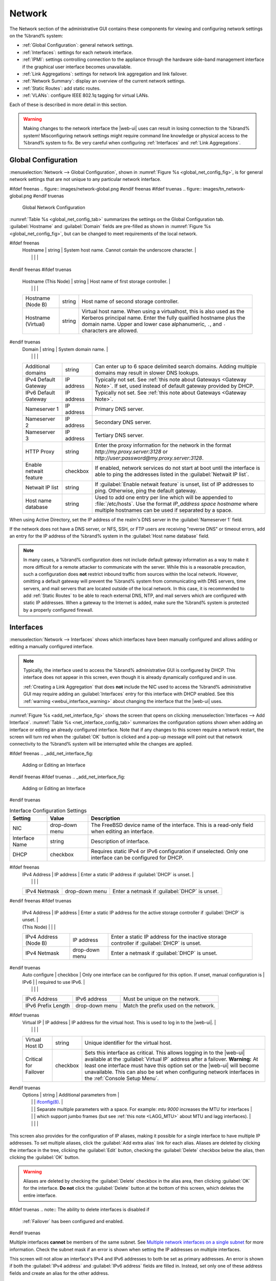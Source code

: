 .. index:: Network Settings
.. _Network:

Network
=======

The Network section of the administrative GUI contains these
components for viewing and configuring network settings on the
%brand% system:

* :ref:`Global Configuration`: general network settings.

* :ref:`Interfaces`: settings for each network interface.

* :ref:`IPMI`: settings controlling connection to the appliance
  through the hardware side-band management interface if the graphical
  user interface becomes unavailable.

* :ref:`Link Aggregations`: settings for network link aggregation and
  link failover.

* :ref:`Network Summary`: display an overview of the current network
  settings.

* :ref:`Static Routes`: add static routes.

* :ref:`VLANs`: configure IEEE 802.1q tagging for virtual LANs.

Each of these is described in more detail in this section.

.. _webui_interface_warning:

.. warning:: Making changes to the network interface the |web-ui| uses
   can result in losing connection to the %brand% system! Misconfiguring
   network settings might require command line knowledge or physical
   access to the %brand% system to fix. Be very careful when configuring
   :ref:`Interfaces` and :ref:`Link Aggregations`.


.. _Global Configuration:

Global Configuration
--------------------

:menuselection:`Network --> Global Configuration`,
shown in
:numref:`Figure %s <global_net_config_fig>`,
is for general network settings that are not unique to any particular
network interface.


.. _global_net_config_fig:

#ifdef freenas
.. figure:: images/network-global.png
#endif freenas
#ifdef truenas
.. figure:: images/tn_network-global.png
#endif truenas

   Global Network Configuration


:numref:`Table %s <global_net_config_tab>`
summarizes the settings on the Global Configuration tab.
:guilabel:`Hostname` and :guilabel:`Domain` fields are pre-filled as
shown in :numref:`Figure %s <global_net_config_fig>`,
but can be changed to meet requirements of the local network.


.. tabularcolumns:: |>{\RaggedRight}p{\dimexpr 0.16\linewidth-2\tabcolsep}
                    |>{\RaggedRight}p{\dimexpr 0.20\linewidth-2\tabcolsep}
                    |>{\RaggedRight}p{\dimexpr 0.63\linewidth-2\tabcolsep}|

.. _global_net_config_tab:

.. table:: Global Configuration Settings
   :class: longtable

   +-------------------------+---------------+---------------------------------------------------------------------------------------------------+
   | Setting                 | Value         | Description                                                                                       |
   |                         |               |                                                                                                   |
   +=========================+===============+===================================================================================================+
#ifdef freenas
   | Hostname                | string        | System host name. Cannot contain the underscore character.                                        |
   |                         |               |                                                                                                   |
   +-------------------------+---------------+---------------------------------------------------------------------------------------------------+
#endif freenas
#ifdef truenas
   | Hostname (This Node)    | string        | Host name of first storage controller.                                                            |
   |                         |               |                                                                                                   |
   +-------------------------+---------------+---------------------------------------------------------------------------------------------------+
   | Hostname (Node B)       | string        | Host name of second storage controller.                                                           |
   |                         |               |                                                                                                   |
   +-------------------------+---------------+---------------------------------------------------------------------------------------------------+
   | Hostname (Virtual)      | string        | Virtual host name. When using a virtualhost, this is also used as the Kerberos principal name.    |
   |                         |               | Enter the fully qualified hostname plus the domain name. Upper and lower case alphanumeric,       |
   |                         |               | :literal:`.`, and :literal:`-` characters are allowed.                                            |
   |                         |               |                                                                                                   |
   +-------------------------+---------------+---------------------------------------------------------------------------------------------------+
#endif truenas
   | Domain                  | string        | System domain name.                                                                               |
   |                         |               |                                                                                                   |
   +-------------------------+---------------+---------------------------------------------------------------------------------------------------+
   | Additional domains      | string        | Can enter up to 6 space delimited search domains.                                                 |
   |                         |               | Adding multiple domains may result in slower DNS lookups.                                         |
   |                         |               |                                                                                                   |
   +-------------------------+---------------+---------------------------------------------------------------------------------------------------+
   | IPv4 Default            | IP address    | Typically not set. See :ref:`this note about Gateways <Gateway Note>`.                            |
   | Gateway                 |               | If set, used instead of default gateway provided by DHCP.                                         |
   |                         |               |                                                                                                   |
   +-------------------------+---------------+---------------------------------------------------------------------------------------------------+
   | IPv6 Default Gateway    | IP address    | Typically not set. See :ref:`this note about Gateways <Gateway Note>`.                            |
   |                         |               |                                                                                                   |
   +-------------------------+---------------+---------------------------------------------------------------------------------------------------+
   | Nameserver 1            | IP address    | Primary DNS server.                                                                               |
   |                         |               |                                                                                                   |
   +-------------------------+---------------+---------------------------------------------------------------------------------------------------+
   | Nameserver 2            | IP address    | Secondary DNS server.                                                                             |
   |                         |               |                                                                                                   |
   +-------------------------+---------------+---------------------------------------------------------------------------------------------------+
   | Nameserver 3            | IP address    | Tertiary DNS server.                                                                              |
   |                         |               |                                                                                                   |
   +-------------------------+---------------+---------------------------------------------------------------------------------------------------+
   | HTTP Proxy              | string        | Enter the proxy information for the network in the format *http://my.proxy.server:3128* or        |
   |                         |               | *http://user:password@my.proxy.server:3128*.                                                      |
   |                         |               |                                                                                                   |
   +-------------------------+---------------+---------------------------------------------------------------------------------------------------+
   | Enable netwait          | checkbox      | If enabled, network services do not start at boot until the interface is able to ping             |
   | feature                 |               | the addresses listed in the :guilabel:`Netwait IP list`.                                          |
   |                         |               |                                                                                                   |
   +-------------------------+---------------+---------------------------------------------------------------------------------------------------+
   | Netwait IP list         | string        | If :guilabel:`Enable netwait feature` is unset, list of IP addresses to ping.                     |
   |                         |               | Otherwise, ping the default gateway.                                                              |
   |                         |               |                                                                                                   |
   +-------------------------+---------------+---------------------------------------------------------------------------------------------------+
   | Host name database      | string        | Used to add one entry per line which will be appended to :file:`/etc/hosts`. Use the format       |
   |                         |               | *IP_address space hostname* where multiple hostnames can be used if separated by a space.         |
   |                         |               |                                                                                                   |
   +-------------------------+---------------+---------------------------------------------------------------------------------------------------+


When using Active Directory, set the IP address of the
realm's DNS server in the :guilabel:`Nameserver 1` field.

If the network does not have a DNS server, or NFS, SSH, or FTP users
are receiving "reverse DNS" or timeout errors, add an entry for the IP
address of the %brand% system in the :guilabel:`Host name database`
field.

.. _Gateway Note:

.. note:: In many cases, a %brand% configuration does not include
   default gateway information as a way to make it more difficult for
   a remote attacker to communicate with the server. While this is a
   reasonable precaution, such a configuration does **not** restrict
   inbound traffic from sources within the local network. However,
   omitting a default gateway will prevent the %brand% system from
   communicating with DNS servers, time servers, and mail servers that
   are located outside of the local network. In this case, it is
   recommended to add :ref:`Static Routes` to be able to reach
   external DNS, NTP, and mail servers which are configured with
   static IP addresses. When a gateway to the Internet is added, make
   sure the %brand% system is protected by a properly configured
   firewall.


.. _Interfaces:

Interfaces
----------

:menuselection:`Network --> Interfaces`
shows which interfaces have been manually configured and allows adding
or editing a manually configured interface.

.. note:: Typically, the interface used to access the %brand%
   administrative GUI is configured by DHCP. This interface does not
   appear in this screen, even though it is already dynamically
   configured and in use.

   :ref:`Creating a Link Aggregation` that does **not** include the NIC
   used to access the %brand% administrative GUI may require adding an
   :guilabel:`Interfaces` entry for this interface with DHCP enabled.
   See this :ref:`warning <webui_interface_warning>` about changing the
   interface that the |web-ui| uses.


:numref:`Figure %s <add_net_interface_fig>`
shows the screen that opens on clicking
:menuselection:`Interfaces --> Add Interface`.
:numref:`Table %s <net_interface_config_tab>`
summarizes the configuration options shown when adding an interface or
editing an already configured interface. Note that if any changes to
this screen require a network restart, the screen will turn red when
the :guilabel:`OK` button is clicked and a pop-up message will point
out that network connectivity to the %brand% system will be
interrupted while the changes are applied.

#ifdef freenas
.. _add_net_interface_fig:

.. figure:: images/interface.png

   Adding or Editing an Interface


#endif freenas
#ifdef truenas
.. _add_net_interface_fig:

.. figure:: images/tn_interface.png

   Adding or Editing an Interface


#endif truenas

.. tabularcolumns:: |>{\RaggedRight}p{\dimexpr 0.16\linewidth-2\tabcolsep}
                    |>{\RaggedRight}p{\dimexpr 0.20\linewidth-2\tabcolsep}
                    |>{\RaggedRight}p{\dimexpr 0.63\linewidth-2\tabcolsep}|

.. _net_interface_config_tab:

.. table:: Interface Configuration Settings
   :class: longtable

   +-------------------+-----------------+-------------------------------------------------------------------------------------------------------------+
   | Setting           | Value           | Description                                                                                                 |
   |                   |                 |                                                                                                             |
   +===================+=================+=============================================================================================================+
   | NIC               | drop-down       | The FreeBSD device name of the interface. This is a read-only field when editing an interface.              |
   |                   | menu            |                                                                                                             |
   |                   |                 |                                                                                                             |
   +-------------------+-----------------+-------------------------------------------------------------------------------------------------------------+
   | Interface Name    | string          | Description of interface.                                                                                   |
   |                   |                 |                                                                                                             |
   +-------------------+-----------------+-------------------------------------------------------------------------------------------------------------+
   | DHCP              | checkbox        | Requires static IPv4 or IPv6 configuration if unselected. Only one interface can be configured for DHCP.    |
   |                   |                 |                                                                                                             |
   +-------------------+-----------------+-------------------------------------------------------------------------------------------------------------+
#ifdef freenas
   | IPv4 Address      | IP address      | Enter a static IP address if :guilabel:`DHCP` is unset.                                                     |
   |                   |                 |                                                                                                             |
   +-------------------+-----------------+-------------------------------------------------------------------------------------------------------------+
   | IPv4 Netmask      | drop-down       | Enter a netmask if :guilabel:`DHCP` is unset.                                                               |
   |                   | menu            |                                                                                                             |
   |                   |                 |                                                                                                             |
   +-------------------+-----------------+-------------------------------------------------------------------------------------------------------------+
#endif freenas
#ifdef truenas
   | IPv4 Address      | IP address      | Enter a static IP address for the active storage controller if :guilabel:`DHCP` is unset.                   |
   | (This Node)       |                 |                                                                                                             |
   +-------------------+-----------------+-------------------------------------------------------------------------------------------------------------+
   | IPv4 Address      | IP address      | Enter a static IP address for the inactive storage controller if :guilabel:`DHCP` is unset.                 |
   | (Node B)          |                 |                                                                                                             |
   +-------------------+-----------------+-------------------------------------------------------------------------------------------------------------+
   | IPv4 Netmask      | drop-down       | Enter a netmask if :guilabel:`DHCP` is unset.                                                               |
   |                   | menu            |                                                                                                             |
   |                   |                 |                                                                                                             |
   +-------------------+-----------------+-------------------------------------------------------------------------------------------------------------+
#endif truenas
   | Auto configure    | checkbox        | Only one interface can be configured for this option. If unset, manual configuration is                     |
   | IPv6              |                 | required to use IPv6.                                                                                       |
   |                   |                 |                                                                                                             |
   +-------------------+-----------------+-------------------------------------------------------------------------------------------------------------+
   | IPv6 Address      | IPv6 address    | Must be unique on the network.                                                                              |
   |                   |                 |                                                                                                             |
   +-------------------+-----------------+-------------------------------------------------------------------------------------------------------------+
   | IPv6 Prefix       | drop-down       | Match the prefix used on the network.                                                                       |
   | Length            | menu            |                                                                                                             |
   |                   |                 |                                                                                                             |
   +-------------------+-----------------+-------------------------------------------------------------------------------------------------------------+
#ifdef truenas
   | Virtual IP        | IP address      | IP address for the virtual host. This is used to log in to the |web-ui|.                                    |
   |                   |                 |                                                                                                             |
   +-------------------+-----------------+-------------------------------------------------------------------------------------------------------------+
   | Virtual Host ID   | string          | Unique identifier for the virtual host.                                                                     |
   |                   |                 |                                                                                                             |
   +-------------------+-----------------+-------------------------------------------------------------------------------------------------------------+
   | Critical for      | checkbox        | Sets this interface as critical. This allows logging in to the |web-ui| available at the                    |
   | Failover          |                 | :guilabel:`Virtual IP` address after a failover. **Warning:** At least one interface must have this option  |
   |                   |                 | set or the |web-ui| will become unavailable. This can also be set when configuring network interfaces in    |
   |                   |                 | the :ref:`Console Setup Menu`.                                                                              |
   +-------------------+-----------------+-------------------------------------------------------------------------------------------------------------+
#endif truenas
   | Options           | string          | Additional parameters from                                                                                  |
   |                   |                 | `ifconfig(8) <https://www.freebsd.org/cgi/man.cgi?query=ifconfig>`__.                                       |
   |                   |                 | Separate multiple parameters with a space. For example: *mtu 9000* increases the MTU for interfaces         |
   |                   |                 | which support jumbo frames (but see :ref:`this note <LAGG_MTU>` about MTU and lagg interfaces).             |
   |                   |                 |                                                                                                             |
   +-------------------+-----------------+-------------------------------------------------------------------------------------------------------------+


This screen also provides for the configuration of IP aliases, making
it possible for a single interface to have multiple IP addresses. To
set multiple aliases, click the :guilabel:`Add extra alias` link for
each alias. Aliases are deleted by clicking the interface in the tree,
clicking the :guilabel:`Edit` button, checking the :guilabel:`Delete`
checkbox below the alias, then clicking the :guilabel:`OK` button.

.. warning:: Aliases are deleted by checking the :guilabel:`Delete`
   checkbox in the alias area, then clicking :guilabel:`OK` for the
   interface. **Do not** click the :guilabel:`Delete` button at the
   bottom of this screen, which deletes the entire interface.

#ifdef truenas
.. note:: The ability to delete interfaces is disabled if
   :ref:`Failover` has been configured and enabled.
#endif truenas

Multiple interfaces **cannot** be members of the same subnet. See
`Multiple network interfaces on a single subnet
<https://forums.freenas.org/index.php?threads/multiple-network-interfaces-on-a-single-subnet.20204/>`__
for more information. Check the subnet mask if an error is shown when
setting the IP addresses on multiple interfaces.

This screen will not allow an interface's IPv4 and IPv6 addresses
to both be set as primary addresses.  An error is shown if both the
:guilabel:`IPv4 address` and :guilabel:`IPv6 address` fields are
filled in. Instead, set only one of these address fields and create an
alias for the other address.


.. _IPMI:

IPMI
----

#ifdef freenas
Beginning with version 9.2.1, %brand% provides a graphical screen for
configuring an IPMI interface. This screen will only appear if the
system hardware includes a Baseboard Management Controller (BMC).

IPMI provides side-band management if the graphical administrative
interface becomes unresponsive. This allows for a few vital functions,
such as checking the log, accessing the BIOS setup, and powering on
the system without requiring physical access to the system. IPMI is
also used to give another person remote access to the system to
assist with a configuration or troubleshooting issue. Before
configuring IPMI, ensure that the management interface is physically
connected to the network. The IPMI device may share the primary
Ethernet interface, or it may be a dedicated separate IPMI interface.

.. warning:: It is recommended to first ensure that the IPMI has been
   patched against the Remote Management Vulnerability before enabling
   IPMI. This
   `article
   <https://www.ixsystems.com/blog/how-to-fix-the-ipmi-remote-management-vulnerability/>`__
   provides more information about the vulnerability and how to fix
   it.
#endif freenas
#ifdef truenas
The %brand% Storage Array provides a built-in out-of-band management
port which can be used to provide side-band management should the
system become unavailable through the graphical administrative
interface. This allows for a few vital functions, such as checking the
log, accessing the BIOS setup, and powering on the system without
requiring physical access to the system. It can also be used to allow
another person remote access to the system to assist with a
configuration or troubleshooting issue.
#endif truenas


.. note:: Some IPMI implementations require updates to work with newer
   versions of Java. See
   `PSA: Java 8 Update 131 breaks ASRock's IPMI Virtual console
   <https://forums.freenas.org/index.php?threads/psa-java-8-update-131-breaks-asrocks-ipmi-virtual-console.53911/>`__
   for more information.


IPMI is configured from
:menuselection:`Network --> IPMI`.
The IPMI configuration screen, shown in
:numref:`Figure %s <ipmi_config_fig>`,
provides a shortcut to the most basic IPMI configuration. Those
already familiar with IPMI management tools can use them instead.
:numref:`Table %s <ipmi_options_tab>`
summarizes the options available when configuring IPMI with the
%brand% GUI.


.. _ipmi_config_fig:

.. figure:: images/network-ipmi.png

   IPMI Configuration


.. tabularcolumns:: |>{\RaggedRight}p{\dimexpr 0.16\linewidth-2\tabcolsep}
                    |>{\RaggedRight}p{\dimexpr 0.20\linewidth-2\tabcolsep}
                    |>{\RaggedRight}p{\dimexpr 0.63\linewidth-2\tabcolsep}|

.. _ipmi_options_tab:

.. table:: IPMI Options
   :class: longtable

   +-------------------------+-------------------+---------------------------------------------------------------------------------+
   | Setting                 | Value             | Description                                                                     |
   |                         |                   |                                                                                 |
   +=========================+===================+=================================================================================+
   | Channel                 | drop-down menu    | Select the channel to use.                                                      |
   |                         |                   |                                                                                 |
   +-------------------------+-------------------+---------------------------------------------------------------------------------+
   | Password                | string            | Enter the password used to connect to the IPMI interface from a web browser.    |
   |                         |                   | The maximum length is 20 characters.                                            |
   +-------------------------+-------------------+---------------------------------------------------------------------------------+
   | DHCP                    | checkbox          | If left unset, the next three fields must be set.                               |
   |                         |                   |                                                                                 |
   +-------------------------+-------------------+---------------------------------------------------------------------------------+
   | IPv4 Address            | string            | IP address used to connect to the IPMI web GUI.                                 |
   |                         |                   |                                                                                 |
   +-------------------------+-------------------+---------------------------------------------------------------------------------+
   | IPv4 Netmask            | drop-down menu    | Subnet mask associated with the IP address.                                     |
   |                         |                   |                                                                                 |
   +-------------------------+-------------------+---------------------------------------------------------------------------------+
   | IPv4 Default Gateway    | string            | Default gateway associated with the IP address.                                 |
   |                         |                   |                                                                                 |
   +-------------------------+-------------------+---------------------------------------------------------------------------------+
   | VLAN ID                 | string            | Enter the VLAN identifier if the IPMI out-of-band management interface is       |
   |                         |                   | not on the same VLAN as management networking.                                  |
   |                         |                   |                                                                                 |
   +-------------------------+-------------------+---------------------------------------------------------------------------------+


The :guilabel:`Identify Light` button can be used to identify a system
in a multi-system rack by flashing its IPMI LED light. Clicking this
button will present a pop-up with a menu of times, ranging from 15
seconds to 4 minutes, to flash the LED light.

#ifdef freenas
After configuration, the IPMI interface is accessed using a web
browser and the IP address specified in the configuration. The
management interface prompts for a username and the configured
password. Refer to the IPMI device's documentation to determine the
default administrative username.

After logging in to the management interface, the default
administrative username can be changed, and additional users created.
The appearance of the IPMI utility and the functions that are
available vary depending on the hardware.
#endif freenas
#ifdef truenas
After configuration, the IPMI interface is accessed using a web
browser and the IP address specified in the configuration. The
management interface prompts for a username (the default is *admin*)
and the configured password.

After logging in to the management interface, the administrative
username can be changed and additional users can be created.

Refer to
:numref:`Figure %s <tn_IPMIdownload>`
through
:numref:`Figure %s <tn_IPMIcontinue>`
in
:ref:`Out-of-Band Management` for additional instructions on how to
configure the Java KVM Client used by the IPMI management interface.
#endif truenas

A command-line utility called :command:`ipmitool` is available to
control many features of the IPMI interface. See
`How To: Change IPMI Sensor Thresholds using ipmitool
<https://forums.freenas.org/index.php?resources/how-to-change-ipmi-sensor-thresholds-using-ipmitool.35/>`__
for some examples.


.. index:: Link Aggregation, LAGG, LACP, EtherChannel
.. _Link Aggregations:

Link Aggregations
-----------------

%brand% uses the FreeBSD
`lagg(4) <https://www.freebsd.org/cgi/man.cgi?query=lagg>`__
interface to provide link aggregation and link failover support. A
lagg interface allows combining multiple network interfaces into a
single virtual interface. This provides fault-tolerance and high-speed
multi-link throughput. The aggregation protocols supported by lagg both
determines the ports to use for outgoing traffic and if a specific port
accepts incoming traffic. The link state of the lagg interface is used
to validate whether the port is active.

Aggregation works best on switches supporting LACP, which distributes
traffic bi-directionally while responding to failure of individual
links. %brand% also supports active/passive failover between pairs of
links. The LACP and load-balance modes select the output interface using
a hash that includes the Ethernet source and destination address, VLAN
tag (if available), IP source and destination address, and flow label
(IPv6 only). The benefit can only be observed when multiple clients are
transferring files *from* the NAS. The flow entering *into* the NAS
depends on the Ethernet switch load-balance algorithm.

The lagg driver currently supports several aggregation protocols,
although only *Failover* is recommended on network switches that do
not support *LACP*:

**Failover:** the default protocol. Sends traffic only through the
active port. If the master port becomes unavailable, the next active
port is used. The first interface added is the master port. Any
interfaces added later are used as failover devices. By default,
received traffic is only accepted when received through the active
port. This constraint can be relaxed, which is useful for certain
bridged network setups, by creating a tunable with a
:guilabel:`Variable` of *net.link.lagg.failover_rx_all*, a
:guilabel:`Value` of a non-zero integer, and a :guilabel:`Type` of
*Sysctl* in
:menuselection:`System --> Tunables --> Add Tunable`.


#ifdef truenas
.. note:: The *Failover* lagg protocol can interfere with HA (High
   Availability) systems and is disabled on those systems.
#endif truenas


**LACP:** supports the IEEE 802.3ad Link Aggregation Control Protocol
(LACP) and the Marker Protocol. LACP negotiates a set of aggregable
links with the peer into one or more link aggregated groups (LAGs). Each
LAG is composed of ports of the same speed, set to full-duplex
operation. Traffic is balanced across the ports in the LAG with the
greatest total speed; in most cases there will only be one LAG which
contains all ports. In the event of changes in physical connectivity,
link aggregation will quickly converge to a new configuration. LACP must
be configured on the switch, and LACP does not support mixing interfaces
of different speeds. Only interfaces that use the same driver, like two
*igb* ports, are recommended for LACP. Using LACP for iSCSI is not
recommended, as iSCSI has built-in multipath features which are more
efficient.

.. note:: When using *LACP*, verify the switch is configured for active
   LACP. Passive LACP is not supported.


**Load Balance:** balances outgoing traffic across the active ports
based on hashed protocol header information and accepts incoming traffic
from any active port. This is a static setup and does not negotiate
aggregation with the peer or exchange frames to monitor the link. The
hash includes the Ethernet source and destination address, VLAN tag (if
available), and IP source and destination address. Requires a switch
which supports IEEE 802.3ad static link aggregation.

**Round Robin:** distributes outgoing traffic using a round-robin
scheduler through all active ports and accepts incoming traffic from
any active port. This mode can cause unordered packet arrival at the
client. This has a side effect of limiting throughput as reordering
packets can be CPU intensive on the client. Requires a switch which
supports IEEE 802.3ad static link aggregation.

**None:** this protocol disables any traffic without disabling the
lagg interface itself.


.. _LACP, MPIO, NFS, and ESXi:

LACP, MPIO, NFS, and ESXi
~~~~~~~~~~~~~~~~~~~~~~~~~

LACP bonds Ethernet connections to improve bandwidth. For example,
four physical interfaces can be used to create one mega interface.
However, it cannot increase the bandwidth for a single conversation.
It is designed to increase bandwidth when multiple clients are
simultaneously accessing the same system. It also assumes that quality
Ethernet hardware is used and it will not make much difference when
using inferior Ethernet chipsets such as a Realtek.

LACP reads the sender and receiver IP addresses and, if they are
deemed to belong to the same TCP connection, always sends the packet
over the same interface to ensure that TCP does not need to reorder
packets. This makes LACP ideal for load balancing many simultaneous
TCP connections, but does nothing for increasing the speed over one
TCP connection.

MPIO operates at the iSCSI protocol level. For example, if four IP
addresses are created and there are four simultaneous TCP connections,
MPIO will send the data over all available links. When configuring
MPIO, make sure that the IP addresses on the interfaces are configured
to be on separate subnets with non-overlapping netmasks, or configure
static routes to do point-to-point communication. Otherwise, all
packets will pass through one interface.

LACP and other forms of link aggregation generally do not work well
with virtualization solutions. In a virtualized environment, consider
the use of iSCSI MPIO through the creation of an iSCSI Portal with at
least two network cards on different networks. This allows an iSCSI
initiator to recognize multiple links to a target, using them for
increased bandwidth or redundancy. This
`how-to
<https://fojta.wordpress.com/2010/04/13/iscsi-and-esxi-multipathing-and-jumbo-frames/>`__
contains instructions for configuring MPIO on ESXi.

NFS does not understand MPIO. Therefore, one fast interface is needed,
since creating an iSCSI portal will not improve bandwidth when using
NFS. LACP does not work well to increase the bandwidth for
point-to-point NFS (one server and one client). LACP is a good
solution for link redundancy or for one server and many clients.


.. _Creating a Link Aggregation:

Creating a Link Aggregation
~~~~~~~~~~~~~~~~~~~~~~~~~~~

**Before** creating a link aggregation, make sure that all interfaces to
use in the lagg are not manually configured in
:menuselection:`Network --> Interfaces --> View Interfaces`.

**Lagg creation fails if any of the included interfaces are manually
configured**. See this :ref:`warning <webui_interface_warning>` about
changing the interface that the |web-ui| uses.

:numref:`Figure %s <create_lagg_fig>`
shows the configuration options when adding a lagg interface using
:menuselection:`Network --> Link Aggregations
--> Create Link Aggregation`.


.. _create_lagg_fig:

.. figure:: images/network-lagg-add.png

   Creating a lagg Interface


#ifdef freenas
.. note:: If interfaces are installed but do not appear in the
   :guilabel:`Physical NICs` list, check that a FreeBSD driver for the
   interface exists
   `here
   <https://www.freebsd.org/releases/11.1R/hardware.html#ethernet>`__.
#endif freenas

To create a link aggregation, select the desired
:guilabel:`Protocol Type`. *LACP* is preferred. If the network switch
does not support LACP, choose *Failover*. Highlight the interfaces to
associate with the lagg device, and click the :guilabel:`OK` button.

Once the lagg device has been created, click its entry to enable its
:guilabel:`Edit`, :guilabel:`Delete`, and :guilabel:`Edit Members`
buttons.

Clicking the :guilabel:`Edit` button for a lagg opens the
configuration screen shown in :numref:`Figure %s <lagg_edit_fig>`.
:numref:`Table %s <lagg_opts_tab>` describes the options in this screen.

.. _lagg_edit_fig:

.. figure:: images/lagg2.png

   Editing a lagg


.. tabularcolumns:: |>{\RaggedRight}p{\dimexpr 0.16\linewidth-2\tabcolsep}
                    |>{\RaggedRight}p{\dimexpr 0.20\linewidth-2\tabcolsep}
                    |>{\RaggedRight}p{\dimexpr 0.63\linewidth-2\tabcolsep}|

.. _lagg_opts_tab:

.. table:: Configurable Options for a lagg
   :class: longtable

   +------------------------+-------------------+--------------------------------------------------------------------------------+
   | Setting                | Value             | Description                                                                    |
   |                        |                   |                                                                                |
   +========================+===================+================================================================================+
   | NIC                    | string            | Read-only. Automatically assigned the next available numeric ID.               |
   |                        |                   |                                                                                |
   +------------------------+-------------------+--------------------------------------------------------------------------------+
   | Interface Name         | string            | By default, this is the same as device (NIC) name. This can be changed to a    |
   |                        |                   | more descriptive value.                                                        |
   |                        |                   |                                                                                |
   +------------------------+-------------------+--------------------------------------------------------------------------------+
   | DHCP                   | checkbox          | Enable if the lagg device will get IP address info from DHCP server.           |
   |                        |                   | The IP address of the new lagg can be set to DHCP only if no other interface   |
   |                        |                   | uses DHCP.                                                                     |
   +------------------------+-------------------+--------------------------------------------------------------------------------+
   | IPv4 Address           | string            | Enter a static IP address if :guilabel:`DHCP` is unset.                        |
   |                        |                   |                                                                                |
   +------------------------+-------------------+--------------------------------------------------------------------------------+
   | IPv4 Netmask           | drop-down menu    | Enter a netmask if :guilabel:`DHCP` is unset.                                  |
   |                        |                   |                                                                                |
   +------------------------+-------------------+--------------------------------------------------------------------------------+
   | Auto configure IPv6    | checkbox          | Set only if DHCP server available to provide IPv6 address info                 |
   |                        |                   |                                                                                |
   +------------------------+-------------------+--------------------------------------------------------------------------------+
   | IPv6 Address           | string            | This is optional.                                                              |
   |                        |                   |                                                                                |
   +------------------------+-------------------+--------------------------------------------------------------------------------+
   | IPv6 Prefix Length     | drop-down menu    | Required if an :guilabel:`IPv6 address` is entered.                            |
   |                        |                   |                                                                                |
   +------------------------+-------------------+--------------------------------------------------------------------------------+
   | Options                | string            | Additional                                                                     |
   |                        |                   | `ifconfig(8) <https://www.freebsd.org/cgi/man.cgi?query=ifconfig>`__           |
   |                        |                   | options.                                                                       |
   |                        |                   |                                                                                |
   +------------------------+-------------------+--------------------------------------------------------------------------------+


This screen also allows the configuration of an alias for the lagg
interface. Multiple aliases can be added with the
:guilabel:`Add extra Alias` link.

Click the :guilabel:`Edit Members` button, click the entry for a
member, then click its :guilabel:`Edit` button to see the
configuration screen shown in
:numref:`Figure %s <lagg_member_edit_fig>`.
The configurable options are summarized in
:numref:`Table %s <lagg_config_member_tab>`.


.. _lagg_member_edit_fig:

.. figure:: images/lagg3.png

   Editing a Member Interface


.. tabularcolumns:: |>{\RaggedRight}p{\dimexpr 0.16\linewidth-2\tabcolsep}
                    |>{\RaggedRight}p{\dimexpr 0.20\linewidth-2\tabcolsep}
                    |>{\RaggedRight}p{\dimexpr 0.63\linewidth-2\tabcolsep}|

.. _lagg_config_member_tab:

.. table:: Configuring a Member Interface
   :class: longtable

   +-------------------------+-------------------+-----------------------------------------------------------------------------+
   | Setting                 | Value             | Description                                                                 |
   |                         |                   |                                                                             |
   +=========================+===================+=============================================================================+
   | LAGG Interface group    | drop-down menu    | Select the member interface to configure.                                   |
   |                         |                   |                                                                             |
   +-------------------------+-------------------+-----------------------------------------------------------------------------+
   | LAGG Priority Number    | integer           | Order of selected interface within the lagg. Configure a failover to set    |
   |                         |                   | the master interface to *0* and the other interfaces to *1*, *2*, etc.      |
   |                         |                   |                                                                             |
   +-------------------------+-------------------+-----------------------------------------------------------------------------+
   | LAGG Physical NIC       | drop-down menu    | Physical interface of the selected member. The drop-down is empty when no   |
   |                         |                   | NICs are available.                                                         |
   +-------------------------+-------------------+-----------------------------------------------------------------------------+
   | Options                 | string            | Additional parameters from                                                  |
   |                         |                   | `ifconfig(8) <https://www.freebsd.org/cgi/man.cgi?query=ifconfig>`__.       |
   |                         |                   |                                                                             |
   +-------------------------+-------------------+-----------------------------------------------------------------------------+


Click :guilabel:`Add Link Aggregation Member` to see the same options.
Click :guilabel:`OK` to add the new member to the list.

Options can be set at the lagg level using the :guilabel:`Edit`
button, or at the individual parent interface level using the
:guilabel:`Edit Members` button. Changes are typically made at the
lagg level
(:numref:`Figure %s <lagg_edit_fig>`)
as each interface member will inherit from the lagg. To configure at
the interface level
(:numref:`Figure %s <lagg_member_edit_fig>`)
instead, repeat the configuration for each interface within
the lagg.


.. _LAGG_MTU:

Some options can only be set on the parent interfaces and are
inherited by the lagg interface. For example, to set the MTU on a
lagg, use :guilabel:`Edit Members` to set the MTU for each parent
interface.

If the MTU settings on the lagg member interfaces are not identical,
the smallest value is used for the MTU of the entire lagg.

.. note:: A reboot is required after changing the MTU to create a
   jumbo frame lagg.


Link aggregation load balancing can be tested with:

.. code-block:: none

   systat -ifstat


More information about this command can be found at
`systat(1) <https://www.freebsd.org/cgi/man.cgi?query=systat>`__.


.. _Network Summary:

Network Summary
---------------

:menuselection:`Network --> Network Summary`
shows a quick summary of the addressing information of every
configured interface. For each interface name, the configured IPv4 and
IPv6 addresses, DNS servers, and default gateway are displayed.


.. index:: Route, Static Route
.. _Static Routes:

Static Routes
-------------

No static routes are defined on a default %brand% system. If a static
route is required to reach portions of the network, add the route with
:menuselection:`Network --> Static Routes --> Add Static Route`,
shown in
:numref:`Figure %s <add_static_route_fig>`.


.. _add_static_route_fig:

.. figure:: images/static.png

   Adding a Static Route


The available options are summarized in
:numref:`Table %s <static_route_opts_tab>`.


.. tabularcolumns:: |>{\RaggedRight}p{\dimexpr 0.16\linewidth-2\tabcolsep}
                    |>{\RaggedRight}p{\dimexpr 0.20\linewidth-2\tabcolsep}
                    |>{\RaggedRight}p{\dimexpr 0.63\linewidth-2\tabcolsep}|

.. _static_route_opts_tab:

.. table:: Static Route Options
   :class: longtable

   +----------------+------------+-----------------------------------------+
   | Setting        | Value      | Description                             |
   |                |            |                                         |
   +================+============+=========================================+
   | Destination    | integer    | Use the format *A.B.C.D/E* where        |
   | network        |            | *E* is the CIDR mask.                   |
   |                |            |                                         |
   +----------------+------------+-----------------------------------------+
   | Gateway        | integer    | Enter the IP address of the gateway.    |
   |                |            |                                         |
   +----------------+------------+-----------------------------------------+
   | Description    | string     | Optional. Add any notes about the       |
   |                |            | route.                                  |
   |                |            |                                         |
   +----------------+------------+-----------------------------------------+


Added static routes are shown in :guilabel:`View Static Routes`. Click
a route's entry to access the :guilabel:`Edit` and :guilabel:`Delete`
buttons.


.. index:: VLAN, Trunking, 802.1Q
.. _VLANs:

VLANs
-----

%brand% uses FreeBSD's
`vlan(4) <https://www.freebsd.org/cgi/man.cgi?query=vlan>`__
interface to demultiplex frames with IEEE 802.1q tags. This allows
nodes on different VLANs to communicate through a layer 3 switch or
router. A vlan interface must be assigned a parent interface and a
numeric VLAN tag. A single parent can be assigned to multiple vlan
interfaces provided they have different tags.

#ifdef freenas
.. note:: VLAN tagging is the only 802.1q feature that is implemented.
   Additionally, not all Ethernet interfaces support full VLAN
   processing.  See the HARDWARE section of
   `vlan(4) <https://www.freebsd.org/cgi/man.cgi?query=vlan>`__
   for details.
#endif freenas

#ifdef truenas
.. note:: VLAN tagging is the only 802.1q feature that is implemented.
#endif truenas

Click
:menuselection:`Network --> VLANs --> Add VLAN`,
to see the screen shown in
:numref:`Figure %s <adding_vlan_fig>`.


.. _adding_vlan_fig:

.. figure:: images/network-vlan-add.png

   Adding a VLAN


:numref:`Table %s <adding_vlan_tab>`
summarizes the configurable fields.


.. tabularcolumns:: |>{\RaggedRight}p{\dimexpr 0.16\linewidth-2\tabcolsep}
                    |>{\RaggedRight}p{\dimexpr 0.20\linewidth-2\tabcolsep}
                    |>{\RaggedRight}p{\dimexpr 0.63\linewidth-2\tabcolsep}|

.. _adding_vlan_tab:

.. table:: Adding a VLAN
   :class: longtable

   +----------------+--------------+-------------------------------------------------------------------------------------------+
   | Setting        | Value        | Description                                                                               |
   |                |              |                                                                                           |
   +================+==============+===========================================================================================+
   | Virtual        | string       | Use the format *vlanX* where *X* is a number representing a vlan interface not            |
   | Interface      |              | currently being used as a parent.                                                         |
   |                |              |                                                                                           |
   +----------------+--------------+-------------------------------------------------------------------------------------------+
   | Parent         | drop-down    | Usually an Ethernet card connected to a properly configured switch port. Newly created    |
   | Interface      | menu         | :ref:`Link Aggregations` do not appear in the drop-down until the system is rebooted.     |
   |                |              |                                                                                           |
   +----------------+--------------+-------------------------------------------------------------------------------------------+
   | VLAN Tag       | integer      | Enter a number between *1* and *4095* which matches a numeric tag set up in the           |
   |                |              | switched network.                                                                         |
   |                |              |                                                                                           |
   +----------------+--------------+-------------------------------------------------------------------------------------------+
   | Priority       | drop-down    | Available 802.1p Class of Service ranges from *Best Effort (default)* to                  |
   | Code Point     | menu         | *Network Control (highest)*.                                                              |
   |                |              |                                                                                           |
   +----------------+--------------+-------------------------------------------------------------------------------------------+
   | Description    | string       | Optional. Enter any notes about this VLAN.                                                |
   |                |              |                                                                                           |
   +----------------+--------------+-------------------------------------------------------------------------------------------+


The parent interface of a VLAN must be up, but it can either have an IP
address or be unconfigured, depending upon the requirements of the VLAN
configuration. This makes it difficult for the GUI to do the right thing
without trampling the configuration. To remedy this, add the VLAN, then
select
:menuselection:`Network --> Interfaces --> Add Interface`.
Choose the parent interface from the :guilabel:`NIC` drop-down menu
and in the :guilabel:`Options` field, type :command:`up`. This will
bring up the parent interface. If an IP address is required, it can be
configured using the rest of the options in the
:guilabel:`Add Interface` screen.

#ifdef freenas
.. warning:: Creating a VLAN causes an interruption to network
   connectivity. The GUI provides a warning and an opportunity to cancel
   the VLAN creation.
#endif freenas
#ifdef truenas
.. warning:: Creating a VLAN causes an interruption to network
   connectivity and, if :ref:`Failover` is configured, a
   failover event. The GUI provides a warning and an opportunity to
   cancel the VLAN creation.
#endif truenas
